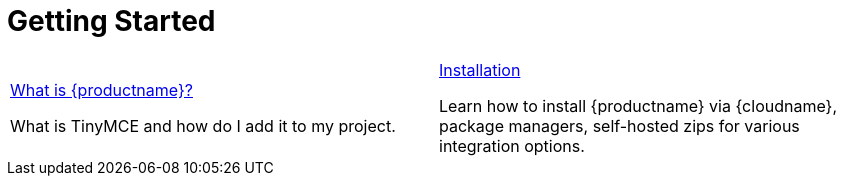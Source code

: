 = Getting Started
:description: New to self-hosting {productname}? Start here.
:title_nav: Getting Started
:type: folder


// 2 Columns, both asciidoc
[cols=2*a]
|===

|
[.lead]
xref:introduction-to-tinymce.adoc[What is {productname}?]

What is TinyMCE and how do I add it to my project.

|
[.lead]
xref:installation.adoc[Installation]

Learn how to install {productname} via {cloudname}, package managers, self-hosted zips for various integration options.

// Empty cell to even out rows
// | 

|===